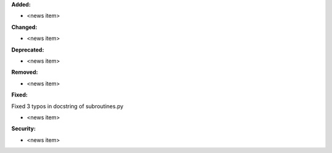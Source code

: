 **Added:**

* <news item>

**Changed:**

* <news item>

**Deprecated:**

* <news item>

**Removed:**

* <news item>

**Fixed:**

Fixed 3 typos in docstring of subroutines.py

* <news item>

**Security:**

* <news item>

